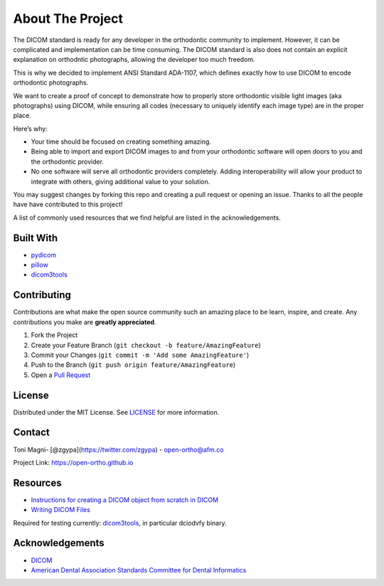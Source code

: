 About The Project
=================

The DICOM standard is ready for any developer in the orthodontic
community to implement. However, it can be complicated and implementation can be
time consuming. The DICOM standard is also does not contain an explicit
explanation on orthodntic photographs, allowing the developer too much freedom.

This is why we decided to implement ANSI Standard ADA-1107, which defines
exactly how to use DICOM to encode orthodontic photographs.

We want to create a proof of concept to demonstrate how to properly store
orthodontic visible light images (aka photographs) using DICOM, while ensuring
all codes (necessary to uniquely identify each image type) are in the proper
place.

Here’s why:

-  Your time should be focused on creating something amazing.
-  Being able to import and export DICOM images to and from your
   orthodontic software will open doors to you and the orthodontic
   provider.
-  No one software will serve all orthodontic providers completely.
   Adding interoperability will allow your product to integrate with
   others, giving additional value to your solution.

You may suggest changes by forking this repo and creating a pull request
or opening an issue. Thanks to all the people have have contributed to
this project!

A list of commonly used resources that we find helpful are listed in the
acknowledgements.

Built With
----------

-  `pydicom <https://pydicom.github.io/>`__
-  `pillow <https://python-pillow.org/>`__
-  `dicom3tools <https://www.dclunie.com/dicom3tools.html>`__

Contributing
------------

Contributions are what make the open source community such an amazing
place to be learn, inspire, and create. Any contributions you make are
**greatly appreciated**.

1. Fork the Project
2. Create your Feature Branch
   (``git checkout -b feature/AmazingFeature``)
3. Commit your Changes (``git commit -m 'Add some AmazingFeature'``)
4. Push to the Branch (``git push origin feature/AmazingFeature``)
5. Open a `Pull
   Request <https://docs.github.com/en/github/collaborating-with-issues-and-pull-requests/creating-a-pull-request>`__

License
-------

Distributed under the MIT License. See `LICENSE <LICENSE>`__ for more
information.

Contact
-------

Toni Magni- [@zgypa](https://twitter.com/zgypa) - open-ortho@afm.co

Project Link: https://open-ortho.github.io

Resources
---------

-  `Instructions for creating a DICOM object from scratch in
   DICOM <https://pydicom.github.io/pydicom/dev/auto_examples/input_output/plot_write_dicom.html#sphx-glr-auto-examples-input-output-plot-write-dicom-py>`__
-  `Writing DICOM
   Files <https://pydicom.github.io/pydicom/dev/old/writing_files.html>`__

Required for testing currently: `dicom3tools
<https://www.dclunie.com/dicom3tools.html>`__, in particular dciodvfy binary.

Acknowledgements
----------------

-  `DICOM <https://www.webpagefx.com/tools/emoji-cheat-sheet>`__
-  `American Dental Association Standards Committee for Dental
   Informatics <https://www.ada.org/en/science-research/dental-standards/standards-committee-on-dental-informatics>`__

